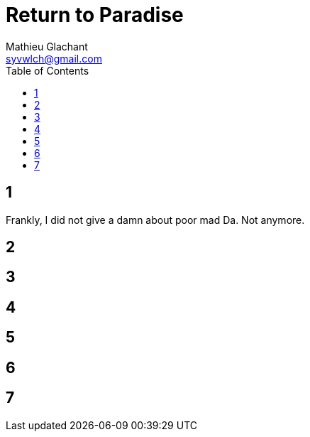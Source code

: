 = Return to Paradise
Mathieu Glachant <syvwlch@gmail.com>
:toc:

== 1
// Establish dramatis personae. Get them to the gatekeeper.

Frankly, I did not give a damn about poor mad Da. Not anymore.

== 2
// Get past gatekeeper and into garden

== 3
// Meet gardener. Must choose to lose knowledge in order to stay.

== 4
// Shed clothing and other trappings of knowledge. Find tree 'menacing light fixture'.

== 5
// Talk Da into choice. See results in him.

== 6
// Choose. Meet serpent 'Hateful genius'. Serpent explains what she lost.

== 7
// Gardener explains what she gained. Takes her to sleeping Da. The End.
